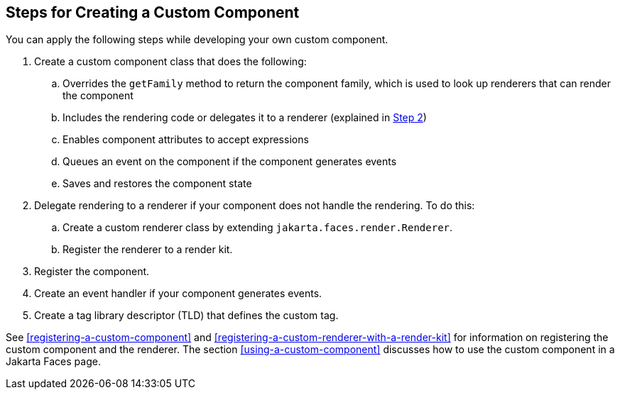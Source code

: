 == Steps for Creating a Custom Component

You can apply the following steps while developing your own custom component.

. Create a custom component class that does the following:

.. Overrides the `getFamily` method to return the component family, which is used to look up renderers that can render the component

.. Includes the rendering code or delegates it to a renderer (explained in <<create-custom-component-step-2>>)

.. Enables component attributes to accept expressions

.. Queues an event on the component if the component generates events

.. Saves and restores the component state

. [[create-custom-component-step-2, Step 2]] Delegate rendering to a renderer if your component does not handle the rendering.
To do this:

.. Create a custom renderer class by extending `jakarta.faces.render.Renderer`.

.. Register the renderer to a render kit.

. Register the component.

. Create an event handler if your component generates events.

. Create a tag library descriptor (TLD) that defines the custom tag.

See <<registering-a-custom-component>> and <<registering-a-custom-renderer-with-a-render-kit>> for information on registering the custom component and the renderer.
The section <<using-a-custom-component>> discusses how to use the custom component in a Jakarta Faces page.
